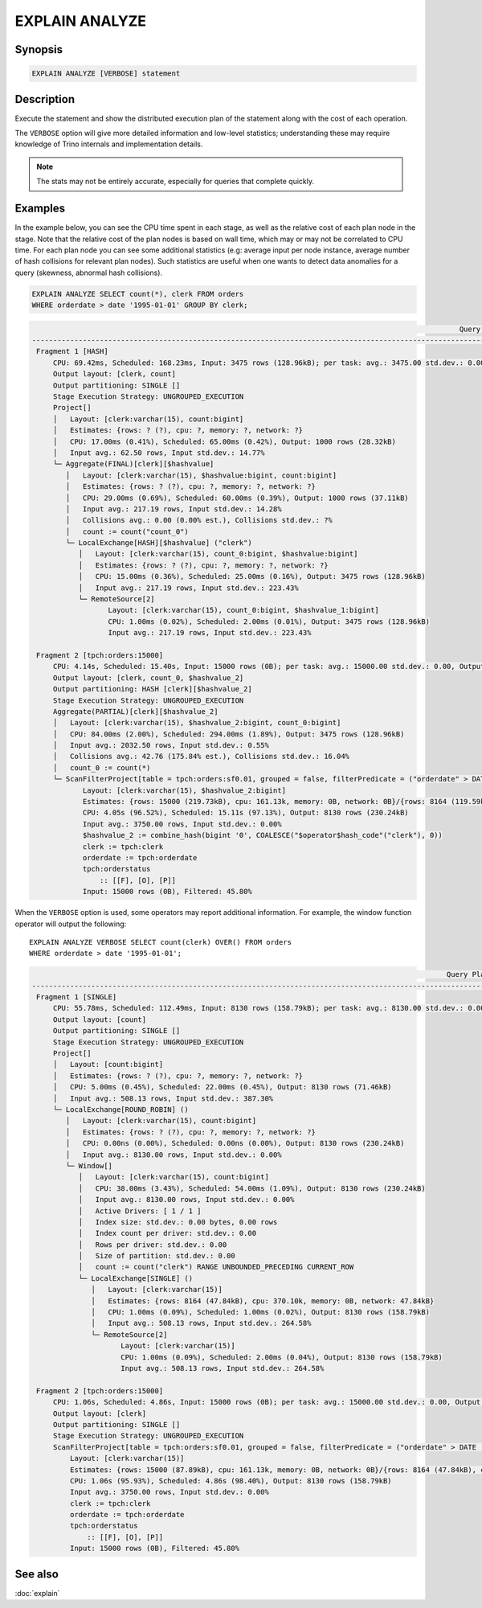 ===============
EXPLAIN ANALYZE
===============

Synopsis
--------

.. code-block:: text

    EXPLAIN ANALYZE [VERBOSE] statement

Description
-----------

Execute the statement and show the distributed execution plan of the statement
along with the cost of each operation.

The ``VERBOSE`` option will give more detailed information and low-level statistics;
understanding these may require knowledge of Trino internals and implementation details.

.. note::

    The stats may not be entirely accurate, especially for queries that complete quickly.

Examples
--------

In the example below, you can see the CPU time spent in each stage, as well as the relative
cost of each plan node in the stage. Note that the relative cost of the plan nodes is based on
wall time, which may or may not be correlated to CPU time. For each plan node you can see
some additional statistics (e.g: average input per node instance, average number of hash collisions for
relevant plan nodes). Such statistics are useful when one wants to detect data anomalies for a query
(skewness, abnormal hash collisions).

.. code-block:: sql

    EXPLAIN ANALYZE SELECT count(*), clerk FROM orders
    WHERE orderdate > date '1995-01-01' GROUP BY clerk;

.. code-block:: text

                                                                                                         Query Plan
    ------------------------------------------------------------------------------------------------------------------------------------------------------------------------------------------------------------
     Fragment 1 [HASH]
         CPU: 69.42ms, Scheduled: 168.23ms, Input: 3475 rows (128.96kB); per task: avg.: 3475.00 std.dev.: 0.00, Output: 1000 rows (28.32kB)
         Output layout: [clerk, count]
         Output partitioning: SINGLE []
         Stage Execution Strategy: UNGROUPED_EXECUTION
         Project[]
         │   Layout: [clerk:varchar(15), count:bigint]
         │   Estimates: {rows: ? (?), cpu: ?, memory: ?, network: ?}
         │   CPU: 17.00ms (0.41%), Scheduled: 65.00ms (0.42%), Output: 1000 rows (28.32kB)
         │   Input avg.: 62.50 rows, Input std.dev.: 14.77%
         └─ Aggregate(FINAL)[clerk][$hashvalue]
            │   Layout: [clerk:varchar(15), $hashvalue:bigint, count:bigint]
            │   Estimates: {rows: ? (?), cpu: ?, memory: ?, network: ?}
            │   CPU: 29.00ms (0.69%), Scheduled: 60.00ms (0.39%), Output: 1000 rows (37.11kB)
            │   Input avg.: 217.19 rows, Input std.dev.: 14.28%
            │   Collisions avg.: 0.00 (0.00% est.), Collisions std.dev.: ?%
            │   count := count("count_0")
            └─ LocalExchange[HASH][$hashvalue] ("clerk")
               │   Layout: [clerk:varchar(15), count_0:bigint, $hashvalue:bigint]
               │   Estimates: {rows: ? (?), cpu: ?, memory: ?, network: ?}
               │   CPU: 15.00ms (0.36%), Scheduled: 25.00ms (0.16%), Output: 3475 rows (128.96kB)
               │   Input avg.: 217.19 rows, Input std.dev.: 223.43%
               └─ RemoteSource[2]
                      Layout: [clerk:varchar(15), count_0:bigint, $hashvalue_1:bigint]
                      CPU: 1.00ms (0.02%), Scheduled: 2.00ms (0.01%), Output: 3475 rows (128.96kB)
                      Input avg.: 217.19 rows, Input std.dev.: 223.43%

     Fragment 2 [tpch:orders:15000]
         CPU: 4.14s, Scheduled: 15.40s, Input: 15000 rows (0B); per task: avg.: 15000.00 std.dev.: 0.00, Output: 3475 rows (128.96kB)
         Output layout: [clerk, count_0, $hashvalue_2]
         Output partitioning: HASH [clerk][$hashvalue_2]
         Stage Execution Strategy: UNGROUPED_EXECUTION
         Aggregate(PARTIAL)[clerk][$hashvalue_2]
         │   Layout: [clerk:varchar(15), $hashvalue_2:bigint, count_0:bigint]
         │   CPU: 84.00ms (2.00%), Scheduled: 294.00ms (1.89%), Output: 3475 rows (128.96kB)
         │   Input avg.: 2032.50 rows, Input std.dev.: 0.55%
         │   Collisions avg.: 42.76 (175.84% est.), Collisions std.dev.: 16.04%
         │   count_0 := count(*)
         └─ ScanFilterProject[table = tpch:orders:sf0.01, grouped = false, filterPredicate = ("orderdate" > DATE '1995-01-01')]
                Layout: [clerk:varchar(15), $hashvalue_2:bigint]
                Estimates: {rows: 15000 (219.73kB), cpu: 161.13k, memory: 0B, network: 0B}/{rows: 8164 (119.59kB), cpu: 322.27k, memory: 0B, network: 0B}/{rows: 8164 (119.59kB), cpu: 441.86k, memory: 0B, netw
                CPU: 4.05s (96.52%), Scheduled: 15.11s (97.13%), Output: 8130 rows (230.24kB)
                Input avg.: 3750.00 rows, Input std.dev.: 0.00%
                $hashvalue_2 := combine_hash(bigint '0', COALESCE("$operator$hash_code"("clerk"), 0))
                clerk := tpch:clerk
                orderdate := tpch:orderdate
                tpch:orderstatus
                    :: [[F], [O], [P]]
                Input: 15000 rows (0B), Filtered: 45.80%

When the ``VERBOSE`` option is used, some operators may report additional information.
For example, the window function operator will output the following::

    EXPLAIN ANALYZE VERBOSE SELECT count(clerk) OVER() FROM orders
    WHERE orderdate > date '1995-01-01';

.. code-block:: text

                                                                                                      Query Plan
    ------------------------------------------------------------------------------------------------------------------------------------------------------------------------------------------------------------
     Fragment 1 [SINGLE]
         CPU: 55.78ms, Scheduled: 112.49ms, Input: 8130 rows (158.79kB); per task: avg.: 8130.00 std.dev.: 0.00, Output: 8130 rows (71.46kB)
         Output layout: [count]
         Output partitioning: SINGLE []
         Stage Execution Strategy: UNGROUPED_EXECUTION
         Project[]
         │   Layout: [count:bigint]
         │   Estimates: {rows: ? (?), cpu: ?, memory: ?, network: ?}
         │   CPU: 5.00ms (0.45%), Scheduled: 22.00ms (0.45%), Output: 8130 rows (71.46kB)
         │   Input avg.: 508.13 rows, Input std.dev.: 387.30%
         └─ LocalExchange[ROUND_ROBIN] ()
            │   Layout: [clerk:varchar(15), count:bigint]
            │   Estimates: {rows: ? (?), cpu: ?, memory: ?, network: ?}
            │   CPU: 0.00ns (0.00%), Scheduled: 0.00ns (0.00%), Output: 8130 rows (230.24kB)
            │   Input avg.: 8130.00 rows, Input std.dev.: 0.00%
            └─ Window[]
               │   Layout: [clerk:varchar(15), count:bigint]
               │   CPU: 38.00ms (3.43%), Scheduled: 54.00ms (1.09%), Output: 8130 rows (230.24kB)
               │   Input avg.: 8130.00 rows, Input std.dev.: 0.00%
               │   Active Drivers: [ 1 / 1 ]
               │   Index size: std.dev.: 0.00 bytes, 0.00 rows
               │   Index count per driver: std.dev.: 0.00
               │   Rows per driver: std.dev.: 0.00
               │   Size of partition: std.dev.: 0.00
               │   count := count("clerk") RANGE UNBOUNDED_PRECEDING CURRENT_ROW
               └─ LocalExchange[SINGLE] ()
                  │   Layout: [clerk:varchar(15)]
                  │   Estimates: {rows: 8164 (47.84kB), cpu: 370.10k, memory: 0B, network: 47.84kB}
                  │   CPU: 1.00ms (0.09%), Scheduled: 1.00ms (0.02%), Output: 8130 rows (158.79kB)
                  │   Input avg.: 508.13 rows, Input std.dev.: 264.58%
                  └─ RemoteSource[2]
                         Layout: [clerk:varchar(15)]
                         CPU: 1.00ms (0.09%), Scheduled: 2.00ms (0.04%), Output: 8130 rows (158.79kB)
                         Input avg.: 508.13 rows, Input std.dev.: 264.58%

     Fragment 2 [tpch:orders:15000]
         CPU: 1.06s, Scheduled: 4.86s, Input: 15000 rows (0B); per task: avg.: 15000.00 std.dev.: 0.00, Output: 8130 rows (158.79kB)
         Output layout: [clerk]
         Output partitioning: SINGLE []
         Stage Execution Strategy: UNGROUPED_EXECUTION
         ScanFilterProject[table = tpch:orders:sf0.01, grouped = false, filterPredicate = ("orderdate" > DATE '1995-01-01')]
             Layout: [clerk:varchar(15)]
             Estimates: {rows: 15000 (87.89kB), cpu: 161.13k, memory: 0B, network: 0B}/{rows: 8164 (47.84kB), cpu: 322.27k, memory: 0B, network: 0B}/{rows: 8164 (47.84kB), cpu: 370.10k, memory: 0B, network: 0
             CPU: 1.06s (95.93%), Scheduled: 4.86s (98.40%), Output: 8130 rows (158.79kB)
             Input avg.: 3750.00 rows, Input std.dev.: 0.00%
             clerk := tpch:clerk
             orderdate := tpch:orderdate
             tpch:orderstatus
                 :: [[F], [O], [P]]
             Input: 15000 rows (0B), Filtered: 45.80%


See also
--------

:doc:`explain`
